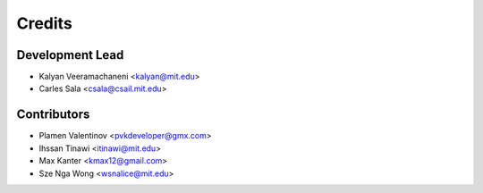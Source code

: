 Credits
=======

Development Lead
----------------

* Kalyan Veeramachaneni <kalyan@mit.edu>
* Carles Sala <csala@csail.mit.edu>

Contributors
------------

* Plamen Valentinov <pvkdeveloper@gmx.com>
* Ihssan Tinawi <itinawi@mit.edu>
* Max Kanter <kmax12@gmail.com>
* Sze Nga Wong <wsnalice@mit.edu>
